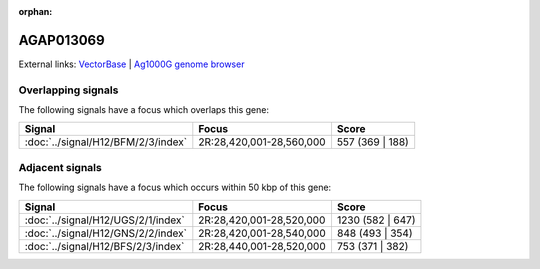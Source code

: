 :orphan:

AGAP013069
=============







External links:
`VectorBase <https://www.vectorbase.org/Anopheles_gambiae/Gene/Summary?g=AGAP013069>`_ |
`Ag1000G genome browser <https://www.malariagen.net/apps/ag1000g/phase1-AR3/index.html?genome_region=2R:28540403-28543570#genomebrowser>`_

Overlapping signals
-------------------

The following signals have a focus which overlaps this gene:



.. cssclass:: table-hover
.. csv-table::
    :widths: auto
    :header: Signal,Focus,Score

    :doc:`../signal/H12/BFM/2/3/index`,"2R:28,420,001-28,560,000",557 (369 | 188)
    





Adjacent signals
----------------

The following signals have a focus which occurs within 50 kbp of this gene:



.. cssclass:: table-hover
.. csv-table::
    :widths: auto
    :header: Signal,Focus,Score

    :doc:`../signal/H12/UGS/2/1/index`,"2R:28,420,001-28,520,000",1230 (582 | 647)
    :doc:`../signal/H12/GNS/2/2/index`,"2R:28,420,001-28,540,000",848 (493 | 354)
    :doc:`../signal/H12/BFS/2/3/index`,"2R:28,440,001-28,520,000",753 (371 | 382)
    




